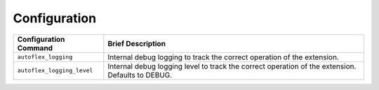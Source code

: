 Configuration
==============


.. list-table::
    :header-rows: 1

    * - Configuration Command
      - Brief Description
    * - ``autoflex_logging``
      - Internal debug logging to track the correct operation of the extension.
    * - ``autoflex_logging_level``
      - Internal debug logging level to track the correct operation of the extension. Defaults to DEBUG.
